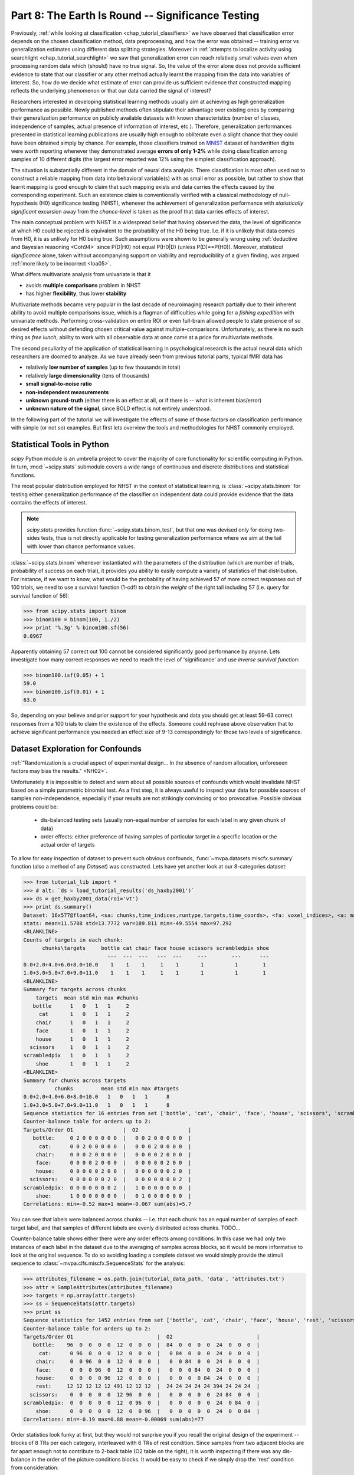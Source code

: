 .. -*- mode: rst; fill-column: 78; indent-tabs-mode: nil -*-
.. vi: set ft=rst sts=4 ts=4 sw=4 et tw=79:
  ### ### ### ### ### ### ### ### ### ### ### ### ### ### ### ### ### ### ###
  #
  #   See COPYING file distributed along with the PyMVPA package for the
  #   copyright and license terms.
  #
  ### ### ### ### ### ### ### ### ### ### ### ### ### ### ### ### ### ### ###

.. index:: Tutorial
.. _chap_tutorial_significance:

**************************************************
Part 8: The Earth Is Round -- Significance Testing
**************************************************

Previously, :ref:`while looking at classification <chap_tutorial_classifiers>`
we have observed that classification error depends on the chosen
classification method, data preprocessing, and how the error was obtained --
training error vs generalization estimates using different data splitting
strategies.  Moreover in :ref:`attempts to localize activity using searchlight
<chap_tutorial_searchlight>` we saw that generalization error can reach
relatively small values even when processing random data which (should) have
no true signal.  So, the value of the error alone does not provide
sufficient evidence to state that our classifier or any other method actually
learnt the mapping from the data into variables of interest.  So, how do we
decide what estimate of error can provide us sufficient evidence that
constructed mapping reflects the underlying phenomenon or that our data
carried the signal of interest?

Researchers interested in developing statistical learning methods usually aim
at achieving as high generalization performance as possible.  Newly published
methods often stipulate their advantage over existing ones by comparing their
generalization performance on publicly available datasets with known
characteristics (number of classes, independence of samples, actual presence
of information of interest, etc.).  Therefore, generalization performances
presented in statistical learning publications are usually high enough to
obliterate even a slight chance that they could have been obtained  simply by
chance.  For example, those classifiers trained on MNIST_ dataset of
handwritten digits were worth reporting whenever they demonstrated average
**errors of only 1-2%** while doing classification among samples of 10 different
digits (the largest error reported was 12% using the simplest classification
approach).

.. _MNIST: http://yann.lecun.com/exdb/mnist

.. Statistical learning brought into the realm of hypothesis testing

.. todo:: Literature search for what other domains such approach is also used

The situation is substantially different in the domain of neural data
analysis.  There classification is most often used not to construct a reliable
mapping from data into behavioral variable(s) with as small error as possible,
but rather to show that learnt mapping is good enough to claim that such
mapping exists and data carries the effects caused by the corresponding
experiment.  Such an existence claim is conventionally verified with a
classical methodology of null-hypothesis (H0) significance testing (NHST),
whenever the achievement of generalization performance with *statistically
significant* excursion away from the *chance-level* is taken as the proof that
data carries effects of interest.

The main conceptual problem with NHST is a widespread belief that having observed
the data, the level of significance at which H0 could be rejected is equivalent to the
probability of the H0 being true.  I.e. if it is unlikely that data comes from
H0, it is as unlikely for H0 being true.  Such assumptions were shown to be
generally wrong using :ref:`deductive and Bayesian reasoning <Coh94>` since
P(D|H0) not equal P(H0|D) (unless P(D)==P(H0)).  Moreover, *statistical
significance* alone, taken without accompanying support on viability and
reproducibility of a given finding, was argued :ref:`more likely to be
incorrect <Ioa05>`.

..
   exerciseTODO::

   If results were obtained at the same significance p<0.05, which finding
   would you believe to reflect the existing phenomenon: ability to decode
   finger-tapping sequence of the subject participating in the experiment or
   ability to decode ...

What differs multivariate analysis from univariate is that it

* avoids **multiple comparisons** problem in NHST
* has higher **flexibility**, thus lower **stability**

Multivariate methods became very popular in the last decade of neuroimaging
research partially due to their inherent ability to avoid multiple comparisons
issue, which is a flagman of difficulties while going for a *fishing
expedition* with univariate methods.  Performing cross-validation on entire
ROI or even full-brain allowed people to state presence of so desired effects
without defending chosen critical value against multiple-comparisons.
Unfortunately, as there is no such thing as *free lunch*, ability to work with
all observable data at once came at a price for multivariate methods.

The second peculiarity of the application of statistical learning in
psychological research is the actual neural data which researchers are doomed
to analyze.  As we have already seen from previous tutorial parts, typical
fMRI data has

- relatively **low number of samples** (up to few thousands in total)
- relatively **large dimensionality** (tens of thousands)
- **small signal-to-noise ratio**
- **non-independent measurements**
- **unknown ground-truth** (either there is an effect at all, or if there is --
  what is inherent bias/error)
- **unknown nature of the signal**, since BOLD effect is not entirely
  understood.

In the following part of the tutorial we will investigate the effects of some
of those factors on classification performance with simple (or not so)
examples.  But first lets overview the tools and methodologies for NHST
commonly employed.


Statistical Tools in Python
===========================

`scipy` Python module is an umbrella project to cover the majority of core
functionality for scientific computing in Python.  In turn, :mod:`~scipy.stats`
submodule covers a wide range of continuous and discrete distributions and
statistical functions.

.. exercise::

  Glance over the `scipy.stats` documentation for what statistical functions
  and distributions families it provides.  If you feel challenged, try to
  figure out what is the meaning/application of :func:`~scipy.stats.rdist`.

The most popular distribution employed for NHST in the context of statistical
learning, is :class:`~scipy.stats.binom` for testing either generalization
performance of the classifier on independent data could provide evidence that
the data contains the effects of interest.

.. note::

   `scipy.stats` provides function :func:`~scipy.stats.binom_test`, but that
   one was devised only for doing two-sides tests, thus is not directly
   applicable for testing generalization performance where we aim at the tail
   with lower than chance performance values.

.. exercise::

   Think about scenarios when could you achieve strong and very significant
   mis-classification performance, i.e. when, for instance, binary classifier
   tends to generalize into the other category.  What could it mean?

:class:`~scipy.stats.binom` whenever instantiated with the parameters of the
distribution (which are number of trials, probability of success on each
trial), it provides you ability to easily compute a variety of statistics of
that distribution.  For instance, if we want to know, what would be the probability of having achieved
57 of more correct responses out of 100 trials, we need to use a survival
function (1-cdf) to obtain the *weight* of the right tail including 57
(i.e. query for survival function of 56):

>>> from scipy.stats import binom
>>> binom100 = binom(100, 1./2)
>>> print '%.3g' % binom100.sf(56)
0.0967

Apparently obtaining 57 correct out 100 cannot be considered significantly
good performance by anyone.  Lets investigate how many correct responses we
need to reach the level of 'significance' and use *inverse survival function*:

>>> binom100.isf(0.05) + 1
59.0
>>> binom100.isf(0.01) + 1
63.0

So, depending on your believe and prior support for your hypothesis and data
you should get at least 59-63 correct responses from a 100 trials to claim
the existence of the effects.  Someone could rephrase above observation that to
achieve significant performance you needed an effect size of 9-13
correspondingly for those two levels of significance.

.. exercise::

  Plot a curve of *effect sizes* (number of correct predictions above
  chance-level) vs a number of trials at significance level of 0.05 for a range
  of trial numbers from 4 to 1000.  Plot %-accuracy vs number of trials for
  the same range in a separate plot. TODO

.. XXX ripples...
.. nsamples = np.arange(4, 1000, 2)
.. effect_sizes = [ceil(binom(n,0.5).isf(0.05) + 1 - n/2) for n in nsamples]
.. pl.plot(nsamples, effect_sizes)
.. pl.figure()
.. pl.plot(nsamples, 0.5 + effect_sizes / nsamples)
.. pl.ylabel('Accuracy to reach p<=0.05')
.. pl.hlines([0.5, 1.0], 0, 1000)

..
  commentTODO::

  If this is your first ever analysis and you are not comparing obtained
  results across different models (classifiers), since then you would
  (theoretically) correct your significance level for multiple comparisons.


Dataset Exploration for Confounds
=================================

:ref:`"Randomization is a crucial aspect of experimental design... In the
absence of random allocation, unforeseen factors may bias the results."
<NH02>`.

Unfortunately it is impossible to detect and warn about all possible sources
of confounds which would invalidate NHST based on a simple parametric binomial
test.  As a first step, it is always useful to inspect your data for possible
sources of samples non-independence, especially if your results are not
strikingly convincing or too provocative.  Possible obvious problems could be:

 * dis-balanced testing sets (usually non-equal number of samples for each
   label in any given chunk of data)
 * order effects: either preference of having samples of particular target
   in a specific location or the actual order of targets

To allow for easy inspection of dataset to prevent such obvious confounds,
:func:`~mvpa.datasets.miscfx.summary` function (also a method of any
`Dataset`) was constructed.  Lets have yet another look at our 8-categories
dataset:

>>> from tutorial_lib import *
>>> # alt: `ds = load_tutorial_results('ds_haxby2001')`
>>> ds = get_haxby2001_data(roi='vt')
>>> print ds.summary()
Dataset: 16x577@float64, <sa: chunks,time_indices,runtype,targets,time_coords>, <fa: voxel_indices>, <a: mapper,voxel_eldim,voxel_dim,imghdr>
stats: mean=11.5788 std=13.7772 var=189.811 min=-49.5554 max=97.292
<BLANKLINE>
Counts of targets in each chunk:
      chunks\targets     bottle cat chair face house scissors scrambledpix shoe
                           ---  ---  ---   ---  ---     ---        ---      ---
0.0+2.0+4.0+6.0+8.0+10.0    1    1    1     1    1       1          1        1
1.0+3.0+5.0+7.0+9.0+11.0    1    1    1     1    1       1          1        1
<BLANKLINE>
Summary for targets across chunks
    targets  mean std min max #chunks
   bottle      1   0   1   1     2
     cat       1   0   1   1     2
    chair      1   0   1   1     2
    face       1   0   1   1     2
    house      1   0   1   1     2
  scissors     1   0   1   1     2
scrambledpix   1   0   1   1     2
    shoe       1   0   1   1     2
<BLANKLINE>
Summary for chunks across targets
          chunks         mean std min max #targets
0.0+2.0+4.0+6.0+8.0+10.0   1   0   1   1      8
1.0+3.0+5.0+7.0+9.0+11.0   1   0   1   1      8
Sequence statistics for 16 entries from set ['bottle', 'cat', 'chair', 'face', 'house', 'scissors', 'scrambledpix', 'shoe']
Counter-balance table for orders up to 2:
Targets/Order O1                |  O2                |
   bottle:     0 2 0 0 0 0 0 0  |   0 0 2 0 0 0 0 0  |
     cat:      0 0 2 0 0 0 0 0  |   0 0 0 2 0 0 0 0  |
    chair:     0 0 0 2 0 0 0 0  |   0 0 0 0 2 0 0 0  |
    face:      0 0 0 0 2 0 0 0  |   0 0 0 0 0 2 0 0  |
    house:     0 0 0 0 0 2 0 0  |   0 0 0 0 0 0 2 0  |
  scissors:    0 0 0 0 0 0 2 0  |   0 0 0 0 0 0 0 2  |
scrambledpix:  0 0 0 0 0 0 0 2  |   1 0 0 0 0 0 0 0  |
    shoe:      1 0 0 0 0 0 0 0  |   0 1 0 0 0 0 0 0  |
Correlations: min=-0.52 max=1 mean=-0.067 sum(abs)=5.7

You can see that labels were balanced across chunks -- i.e. that each chunk
has an equal number of samples of each target label, and that samples of
different labels are evenly distributed across chunks.  TODO...

Counter-balance table shows either there were any order effects among
conditions.  In this case we had only two instances of each label in the
dataset due to the averaging of samples across blocks, so it would be more
informative to look at the original sequence.  To do so avoiding loading a
complete dataset we would simply provide the stimuli sequence to
:class:`~mvpa.clfs.miscfx.SequenceStats` for the analysis:

>>> attributes_filename = os.path.join(tutorial_data_path, 'data', 'attributes.txt')
>>> attr = SampleAttributes(attributes_filename)
>>> targets = np.array(attr.targets)
>>> ss = SequenceStats(attr.targets)
>>> print ss
Sequence statistics for 1452 entries from set ['bottle', 'cat', 'chair', 'face', 'house', 'rest', 'scissors', 'scrambledpix', 'shoe']
Counter-balance table for orders up to 2:
Targets/Order O1                           |  O2                           |
   bottle:    96  0  0  0  0  12  0  0  0  |  84  0  0  0  0  24  0  0  0  |
     cat:      0 96  0  0  0  12  0  0  0  |   0 84  0  0  0  24  0  0  0  |
    chair:     0  0 96  0  0  12  0  0  0  |   0  0 84  0  0  24  0  0  0  |
    face:      0  0  0 96  0  12  0  0  0  |   0  0  0 84  0  24  0  0  0  |
    house:     0  0  0  0 96  12  0  0  0  |   0  0  0  0 84  24  0  0  0  |
    rest:     12 12 12 12 12 491 12 12 12  |  24 24 24 24 24 394 24 24 24  |
  scissors:    0  0  0  0  0  12 96  0  0  |   0  0  0  0  0  24 84  0  0  |
scrambledpix:  0  0  0  0  0  12  0 96  0  |   0  0  0  0  0  24  0 84  0  |
    shoe:      0  0  0  0  0  12  0  0 96  |   0  0  0  0  0  24  0  0 84  |
Correlations: min=-0.19 max=0.88 mean=-0.00069 sum(abs)=77

Order statistics look funky at first, but they would not surprise you if you
recall the original design of the experiment -- blocks of 8 TRs per each
category, interleaved with 6 TRs of rest condition.  Since samples from two
adjacent blocks are far apart enough not to contribute to 2-back table (O2
table on the right), it is worth inspecting if there was any dis-balance in
the order of the picture conditions blocks.  It would be easy to check if we
simply drop the 'rest' condition from consideration:

>>> print SequenceStats(targets[targets != 'rest'])
Sequence statistics for 864 entries from set ['bottle', 'cat', 'chair', 'face', 'house', 'scissors', 'scrambledpix', 'shoe']
Counter-balance table for orders up to 2:
Targets/Order O1                       |  O2                       |
   bottle:    96  2  1  2  2  3  0  2  |  84  4  2  4  4  6  0  4  |
     cat:      2 96  1  1  1  1  4  2  |   4 84  2  2  2  2  8  4  |
    chair:     2  3 96  1  1  2  1  2  |   4  6 84  2  2  4  2  4  |
    face:      0  3  3 96  1  1  2  2  |   0  6  6 84  2  2  4  4  |
    house:     0  1  2  2 96  2  4  1  |   0  2  4  4 84  4  8  2  |
  scissors:    3  0  2  3  1 96  0  2  |   6  0  4  6  2 84  0  4  |
scrambledpix:  2  1  1  2  3  2 96  1  |   4  2  2  4  6  4 84  2  |
    shoe:      3  2  2  1  3  0  1 96  |   6  4  4  2  6  0  2 84  |
Correlations: min=-0.3 max=0.87 mean=-0.0012 sum(abs)=59

TODO

.. exercise::

   Generate few 'designs' consisting of varying condition sequences and assess
   their counter-balance.  Generate some random designs using random number
   generators or permutation functions provided in :mod:`numpy.random` and
   assess their counter-balance.

..
   exerciseTODO::

   If you take provided data set, what accuracy could(would) you achieve in
   Taro-reading of the future stimuli conditions based on just previous
   stimuli condition(fMRI data) data 15-30 seconds prior the actual stimuli
   block?  Would it be statistically/scientifically significant?

Some sources of confounds might be hard to detect or to eliminate:

 - dependent variable is assessed after data has been collected (RT, ACC,
   etc) so it might be hard to guarantee equal sampling across different
   splits of the data.

 - motion effects, if motion is correlated with the design, might introduce
   major confounds into the signal.  With multivariate analysis the problem
   becomes even more sever due to the high sensitivity of multivariate methods
   and the fact that motion effects might be impossible to eliminate entirely
   since they are strongly non-linear.  So, even if you regress out whatever
   number of descriptors describing motion (mean displacement, angles, shifts,
   etc.) you would not be able to eliminate motion effects entirely.  And that
   residual variance from motion spread through the entire volume might
   contribute to your *generalization performance*.

.. exercise::

   Inspect the arguments of generic interface of all splitters
   :class:`~mvpa.datasets.splitters.Splitter` for a possible workaround in the
   case of dis-balanced targets.

Therefore, before the analysis on the actual fMRI data, it might be worth
inspecting what kind of :term:`generalization` performance you might obtain if
you operate simply on the confounds (e.g. motion parameters and effects).

.. index:: monte-carlo, permutation


Hypothesis Testing
==================

.. note::

  When thinking about what critical value to choose for NHST keep such
  :ref:`guidelines from NHST inventor, Dr.Fisher <Fis25>` in mind.  For
  significance range '0.2 - 0.5' he says: "judged significant, though barely
  so; ... these data do not, however, demonstrate the point beyond possibility
  of doubt".

Ways to assess *by-chance* null-hypothesis distribution of measures range from
fixed, to estimated parametric, to non-parametric permutation testing.
Unfortunately not a single way provides an ultimate testing facility to be
applied blindly to any chosen problem without investigating the
appropriateness of the data at hand (see previous section).  Every kind of
:class:`~mvpa.measures.base.Measure` provides an easy way to trigger
assessment of *statistical significance* by specifying ``null_dist`` parameter
with a distribution estimator.  After a given measure is computed, the
corresponding p-value(s) for the returned value(s) could be accessed at
``ca.null_prob``.

:ref:`"Applications of permutation testing methods to single subject fMRI
require modelling the temporal auto-correlation in the time series." <NH02>`

.. exercise::

   Try to assess significance of the finding on two problematic categories
   from 8-categories dataset without averaging the samples within the blocks
   of the same target.  Even non-parametric test should be overly optimistic
   (forgotten **exchangeability** requirement for parametric testing, such as
   multiple samples within a block for a block design)... TODO


Independent Samples
-------------------

Since "voodoo correlations" paper, most of the literature in brain imaging is
seems to became more careful in avoiding "double-dipping" and keeping their
testing data independent from training data, which is one of the major
concerns for doing valid hypothesis testing later on.  Not much attention is
given though to independence of samples aspect -- i.e. not only samples in
testing set should be independent from training ones, but, to make binomial
distribution testing valid, testing samples should be independent from each
other as well.  The reason is simple -- number of the testing samples defines
the width of the null-chance distribution, but consider the limiting case
where all testing samples are heavily non-independent, consider them to be a
1000 instances of the same sample.  Canonical binomial distribution would be
very narrow, although effectively it is just 1 independent sample being
tested, thus ... TODO



Statistical Treatment of Sensitivities
======================================

.. note:: Statistical learning is about constructing reliable models to
          describe the data, and not really to reason either data is noise.

.. note:: How do we decide to threshold sensitivities, remind them searchlight
          results with strong bimodal distributions, distribution outside of
          the brain as a true by-chance.  May be reiterate that sensitivities
          of bogus model are bogus

Moreover, constructed mapping with barely *above-chance* performance is often
further analyzed for its :ref:`sensitivity to the input variables
<chap_tutorial_sensitivity>`.



References
==========

:ref:`Cohen, J. (1994) <Coh94>`
  *Classical critic of null hypothesis significance testing*

:ref:`Fisher, R. A. (1925) <Fis25>`
  *One of the 20th century's most influential books on statistical methods, which
  coined the term 'Test of significance'.*

:ref:`Ioannidis, J. (2005) <Ioa05>`
  *Simulation study speculating that it is more likely for a research claim to
  be false than true.  Along the way the paper highlights aspects to keep in
  mind while assessing the 'scientific significance' of any given study, such
  as, viability, reproducibility, and results.*

:ref:`Nichols et al. (2002) <NH02>`
  *Overview of standard nonparametric randomization and permutation testing
  applied to neuroimaging data (e.g. fMRI)*

:ref:`Wright, D. (2009) <Wri09>`
  *Historical excurse into the life of 10 prominent statisticians of XXth century
  and their scientific contributions.*

.. only:: html

  .. autosummary::
     :toctree: generated

     ~numpy.ndarray
     ~numpy.random
     ~scipy.stats.distributions.norm
     ~mvpa.clfs.stats.Nonparametric
     ~mvpa.clfs.stats.rv_semifrozen
     ~mvpa.clfs.stats.FixedNullDist
     ~mvpa.clfs.stats.MCNullDist

